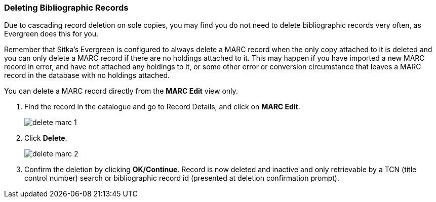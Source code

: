 Deleting Bibliographic Records
~~~~~~~~~~~~~~~~~~~~~~~~~~~~~~


Due to cascading record deletion on sole copies, you may find you do not need to delete bibliographic records very often, as Evergreen does this for you.

Remember that Sitka's Evergreen is configured to always delete a MARC record when the only copy attached to it is deleted and you can only delete a MARC record if there are no holdings attached to it. This may happen if you have imported a new MARC record in error, and have not attached any holdings to it, or some other error or conversion circumstance that leaves a MARC record in the database with no holdings attached.

You can delete a MARC record directly from the *MARC Edit* view only.

. Find the record in the catalogue and go to Record Details, and click on *MARC Edit*.
+
image::images/cat/delete-marc-1.png[]
+
. Click *Delete*.
+
image::images/cat/delete-marc-2.png[]
+
. Confirm the deletion by clicking *OK/Continue*. Record is now deleted and inactive and only retrievable by a TCN (title control number) search or bibliographic record id (presented at deletion confirmation prompt).


